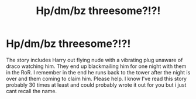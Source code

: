 #+TITLE: Hp/dm/bz threesome?!?!

* Hp/dm/bz threesome?!?!
:PROPERTIES:
:Author: lostNfiction
:Score: 0
:DateUnix: 1411568135.0
:DateShort: 2014-Sep-24
:FlairText: Request
:END:
The story includes Harry out flying nude with a vibrating plug unaware of draco watching him. They end up blackmailing him for one night with them in the RoR. I remember in the end he runs back to the tower after the night is over and them coming to claim him. Please help. I know I've read this story probably 30 times at least and could probably wrote it out for you but i just cant recall the name.

